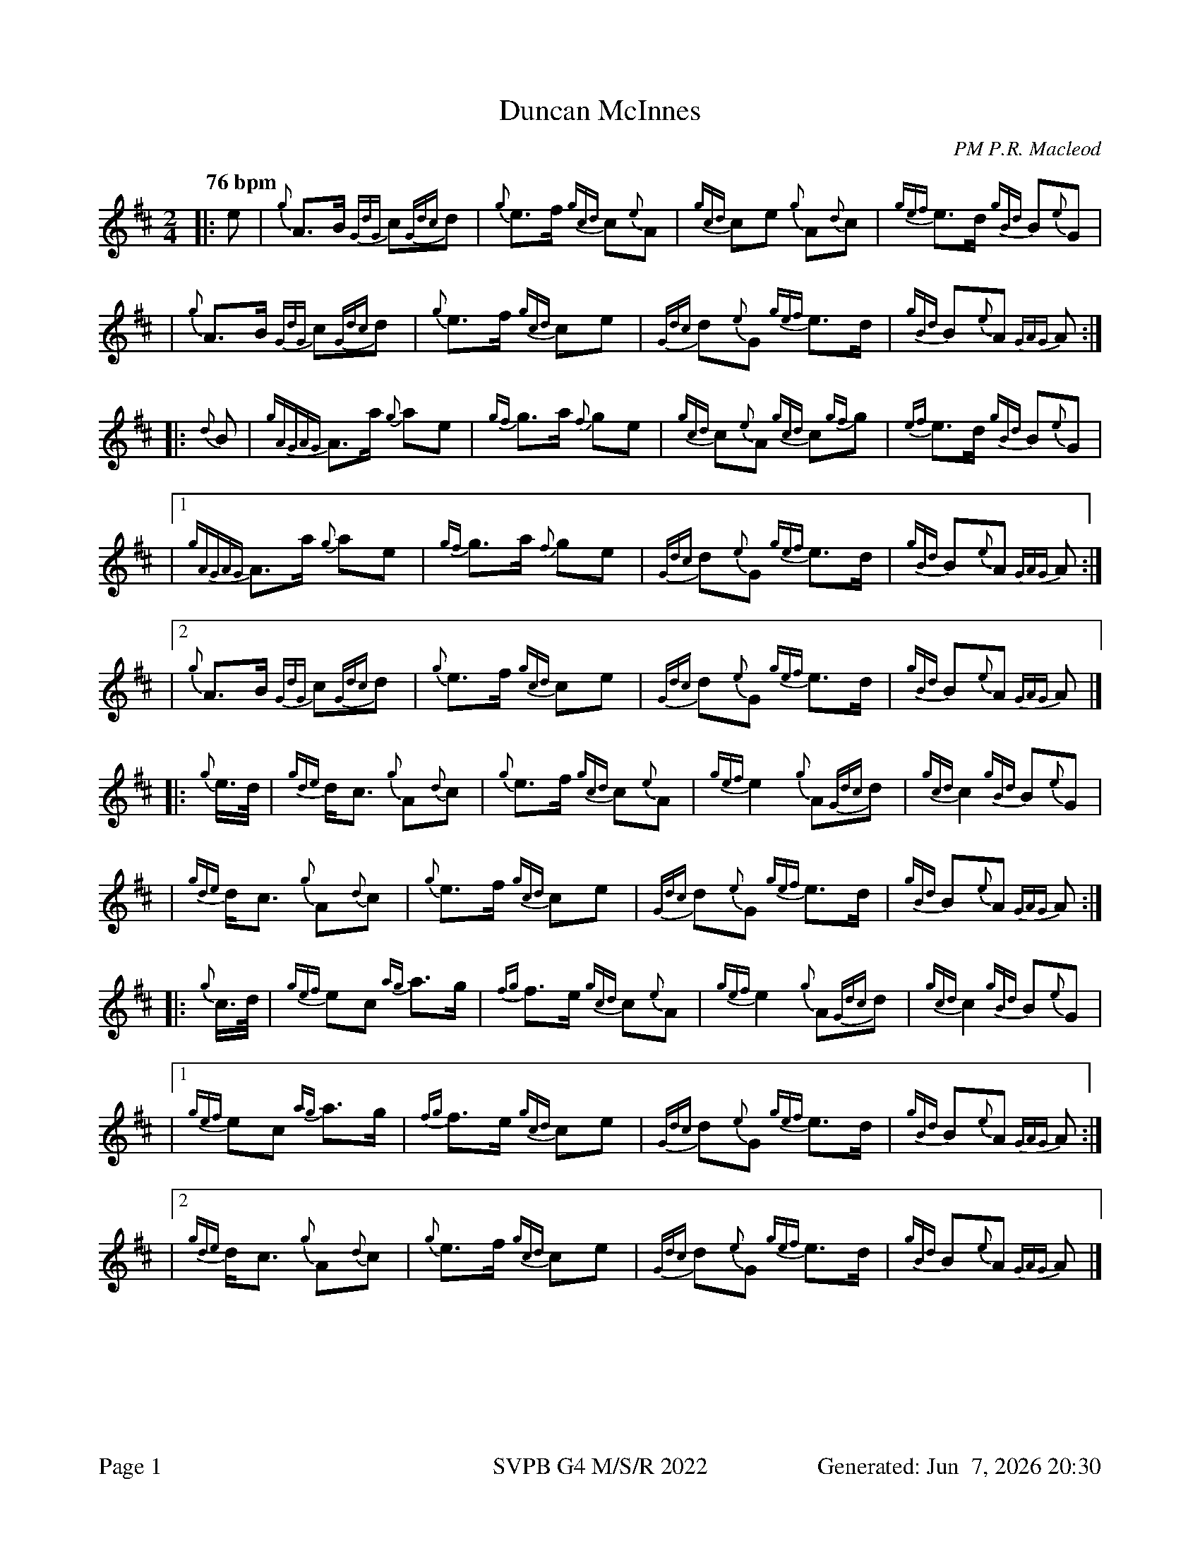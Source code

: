 %abc-2.2
I:abc-include style.abh
%%footer "Page $P	SVPB G4 M/S/R 2022	Generated: $D"
%%landscape 0
X:1
T:Duncan McInnes
R:March
C:PM P.R. Macleod
M:2/4
L:1/8
Q:"76 bpm"
K:D
[|: e | {g}A>B {GdG}c{Gdc}d | {g}e>f {gcd}c{e}A | {gcd}ce {g}A{d}c | {gef}e>d {gBd}B{e}G |
| {g}A>B {GdG}c{Gdc}d | {g}e>f {gcd}ce | {Gdc}d{e}G {gef}e>d | {gBd}B{e}A {GAG}A :|]
[|: {d}B | {gAGAG}A>a {g}ae | {gf}g>a {f}ge | {gcd}c{e}A {gcd}c{gf}g | {ef}e>d {gBd}B{e}G |
|1 {gAGAG}A>a {g}ae | {gf}g>a {f}ge | {Gdc}d{e}G {gef}e>d | {gBd}B{e}A {GAG}A :|]
|2 {g}A>B {GdG}c{Gdc}d | {g}e>f {gcd}ce | {Gdc}d{e}G {gef}e>d | {gBd}B{e}A {GAG}A |]
[|: {g}e/2>d/2 |{gde}d<c {g}A{d}c | {g}e>f {gcd}c{e}A | {gef}e2 {g}A{Gdc}d | {gcd}c2 {gBd}B{e}G |
| {gde}d<c {g}A{d}c | {g}e>f {gcd}ce | {Gdc}d{e}G {gef}e>d | {gBd}B{e}A {GAG}A :|]
[|: {g}c/2>d/2 | {gef}ec {ag}a>g | {fg}f>e {gcd}c{e}A | {gef}e2 {g}A{Gdc}d | {gcd}c2 {gBd}B{e}G |
|1 {gef}ec {ag}a>g | {fg}f>e {gcd}ce | {Gdc}d{e}G {gef}e>d | {gBd}B{e}A {GAG}A :|]
|2 {gde}d<c {g}A{d}c | {g}e>f {gcd}ce | {Gdc}d{e}G {gef}e>d | {gBd}B{e}A {GAG}A |]
